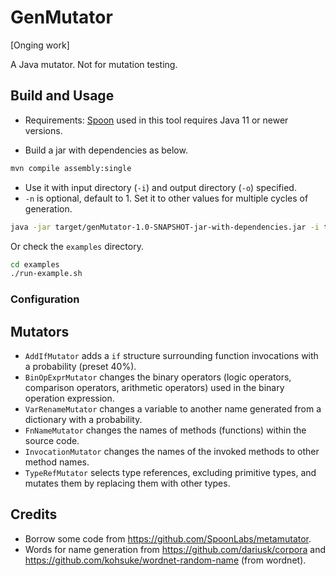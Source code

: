 * GenMutator
[Onging work]

A Java mutator. Not for mutation testing.



** Build and Usage
+ Requirements: [[https://spoon.gforge.inria.fr/index.html][Spoon]] used in this tool requires Java 11 or newer versions.
  
+ Build a jar with dependencies as below.
#+begin_src sh
mvn compile assembly:single
#+end_src

+ Use it with input directory (=-i=) and output directory (=-o=) specified.
+ =-n= is optional, default to 1. Set it to other values for multiple cycles of generation.
#+begin_src sh
java -jar target/genMutator-1.0-SNAPSHOT-jar-with-dependencies.jar -i type1-proj  -o .output/type1 -n 5
#+end_src

Or check the =examples= directory.
#+begin_src sh
cd examples
./run-example.sh
#+end_src

*** Configuration

** Mutators
+ =AddIfMutator= adds a =if= structure surrounding function invocations with a probability (preset 40%). 
+ =BinOpExprMutator= changes the binary operators (logic operators, comparison operators, arithmetic operators) used in the binary operation expression.
+ =VarRenameMutator= changes a variable to another name generated from a dictionary with a probability. 
+ =FnNameMutator= changes the names of methods (functions) within the source code.
+ =InvocationMutator= changes the names of the invoked methods to other method names.
+ =TypeRefMutator= selects type references, excluding primitive types, and mutates them by replacing them with other types. 


** Credits
+ Borrow some code from https://github.com/SpoonLabs/metamutator.
+ Words for name generation from https://github.com/dariusk/corpora and https://github.com/kohsuke/wordnet-random-name (from wordnet).
